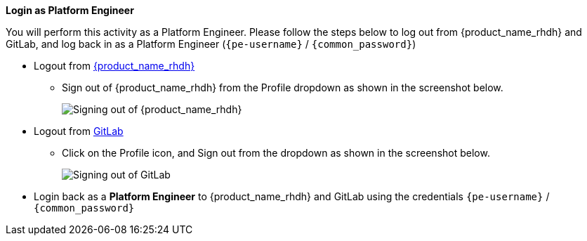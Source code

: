 *Login as Platform Engineer*

You will perform this activity as a Platform Engineer. Please follow the steps below to log out from {product_name_rhdh} and GitLab, and log back in as a Platform Engineer (`{pe-username}` / `{common_password}`)

* Logout from https://backstage-rhdh-{team-id}.{openshift_cluster_ingress_domain}[{product_name_rhdh}^, window="rhdh"]
** Sign out of {product_name_rhdh} from the Profile dropdown as shown in the screenshot below.
+
image::common/rhdh-sign-out-dev.png[Signing out of {product_name_rhdh}]
* Logout from https://gitlab-gitlab.{openshift_cluster_ingress_domain}[GitLab^, window="gitlab"]
** Click on the Profile icon, and Sign out from the dropdown as shown in the screenshot below.
+
image::common/gitlab-sign-out-dev.png[Signing out of GitLab]

* Login back as a *Platform Engineer* to {product_name_rhdh} and GitLab using the credentials `{pe-username}` / `{common_password}`
